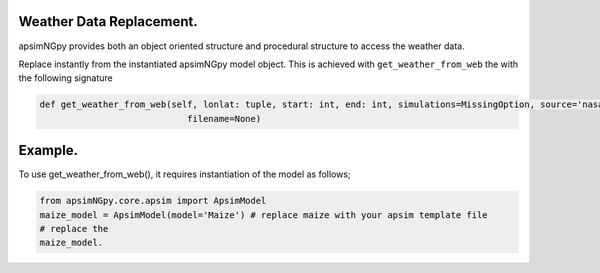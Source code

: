 Weather Data Replacement.
============================
apsimNGpy provides both an object oriented structure and procedural structure to access the weather data.

Replace instantly from the instantiated apsimNGpy model object. This is achieved with ``get_weather_from_web`` the with the following signature

.. code-block:: python

     def get_weather_from_web(self, lonlat: tuple, start: int, end: int, simulations=MissingOption, source='nasa',
                                 filename=None)

Example.
========

To use get_weather_from_web(), it requires instantiation of the model as follows;

.. code-block:: python

         from apsimNGpy.core.apsim import ApsimModel
         maize_model = ApsimModel(model='Maize') # replace maize with your apsim template file
         # replace the
         maize_model.

